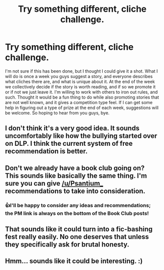 #+TITLE: Try something different, cliche challenge.

* Try something different, cliche challenge.
:PROPERTIES:
:Author: Wassa110
:Score: 8
:DateUnix: 1508341557.0
:DateShort: 2017-Oct-18
:FlairText: Discussion
:END:
I'm not sure if this has been done, but I thought I could give it a shot. What I will do is once a week you guys suggest a story, and everyone describes what cliches there are, and what is unique about it. At the end of the week we collectively decide if the story is worth reading, and if so we promote it or if not we just leave it. I'm willing to work with others to iron out rules, and such. Thought it would be a fun thing to do while also promoting stories that are not well known, and it gives a competition type feel. If I can get some help in figuring out a type of prize at the end of each week, suggestions will be welcome. So hoping to hear from you guys, bye.


** I don't think it's a very good idea. It sounds uncomfortably like how the bullying started over on DLP. I think the current system of free recommendation is better.
:PROPERTIES:
:Author: Achille-Talon
:Score: 15
:DateUnix: 1508354096.0
:DateShort: 2017-Oct-18
:END:


** Don't we already have a book club going on? This sounds like basically the same thing. I'm sure you can give [[/u/Psantium_]] recommendations to take into consideration.
:PROPERTIES:
:Author: Averant
:Score: 6
:DateUnix: 1508361573.0
:DateShort: 2017-Oct-19
:END:

*** 👍I'll be happy to consider any ideas and recommendations; the PM link is always on the bottom of the Book Club posts!
:PROPERTIES:
:Score: 5
:DateUnix: 1508362521.0
:DateShort: 2017-Oct-19
:END:


** That sounds like it could turn into a fic-bashing fest really easily. No one deserves that unless they specifically ask for brutal honesty.
:PROPERTIES:
:Author: t1mepiece
:Score: 2
:DateUnix: 1508452345.0
:DateShort: 2017-Oct-20
:END:


** Hmm... sounds like it could be interesting. :)
:PROPERTIES:
:Author: Dina-M
:Score: 1
:DateUnix: 1508345650.0
:DateShort: 2017-Oct-18
:END:
